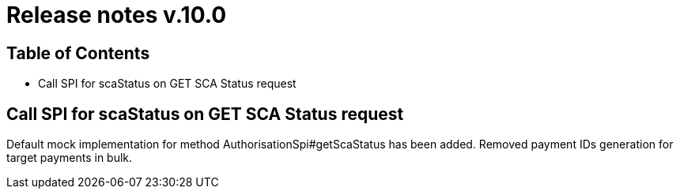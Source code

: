 = Release notes v.10.0

== Table of Contents

* Call SPI for scaStatus on GET SCA Status request

== Call SPI for scaStatus on GET SCA Status request

Default mock implementation for method AuthorisationSpi#getScaStatus has been added.
Removed payment IDs generation for target payments in bulk.
